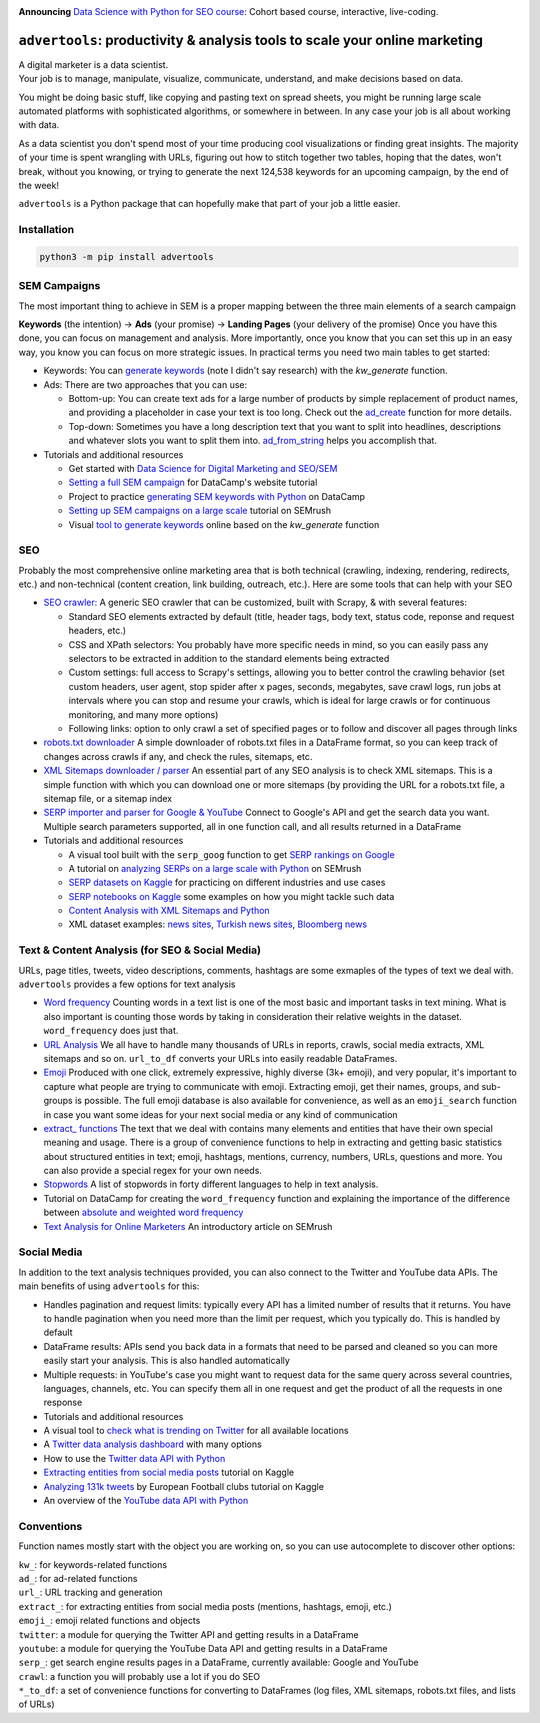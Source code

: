 .. image:: https://img.shields.io/pypi/v/advertools.svg
        :target: https://pypi.python.org/pypi/advertools

.. image:: https://readthedocs.org/projects/advertools/badge/?version=latest
        :target: https://advertools.readthedocs.io/en/latest/?badge=latest
        :alt: Documentation Status

.. image:: http://pepy.tech/badge/advertools
        :target: http://pepy.tech/project/advertools 

**Announcing** `Data Science with Python for SEO course <https://bit.ly/dsseo-course>`_: Cohort based course, interactive, live-coding.


``advertools``: productivity & analysis tools to scale your online marketing
============================================================================

| A digital marketer is a data scientist.
| Your job is to manage, manipulate, visualize, communicate, understand,
  and make decisions based on data.

You might be doing basic stuff, like copying and pasting text on spread
sheets, you might be running large scale automated platforms with
sophisticated algorithms, or somewhere in between. In any case your job
is all about working with data.

As a data scientist you don't spend most of your time producing cool
visualizations or finding great insights. The majority of your time is spent
wrangling with URLs, figuring out how to stitch together two tables, hoping
that the dates, won't break, without you knowing, or trying to generate the
next 124,538 keywords for an upcoming campaign, by the end of the week!

``advertools`` is a Python package that can hopefully make that part of your job a little easier.

Installation
------------

.. code:: bash

   python3 -m pip install advertools


SEM Campaigns
-------------
The most important thing to achieve in SEM is a proper mapping between the
three main elements of a search campaign

**Keywords** (the intention) -> **Ads** (your promise) -> **Landing Pages** (your delivery of the promise)
Once you have this done, you can focus on management and analysis. More importantly,
once you know that you can set this up in an easy way, you know you can focus
on more strategic issues. In practical terms you need two main tables to get started:

* Keywords: You can `generate keywords <https://advertools.readthedocs.io/en/master/advertools.kw_generate.html>`_ (note I didn't say research)  with the
  `kw_generate` function.

* Ads: There are two approaches that you can use:

  * Bottom-up: You can create text ads for a large number of products by simple
    replacement of product names, and providing a placeholder in case your text
    is too long. Check out the `ad_create <https://advertools.readthedocs.io/en/master/advertools.ad_create.html>`_ function for more details.
  * Top-down: Sometimes you have a long description text that you want to split
    into headlines, descriptions and whatever slots you want to split them into.
    `ad_from_string <https://advertools.readthedocs.io/en/master/advertools.ad_from_string.html>`_
    helps you accomplish that.

* Tutorials and additional resources

  * Get started with `Data Science for Digital Marketing and SEO/SEM <https://www.oncrawl.com/technical-seo/data-science-seo-digital-marketing-guide-beginners/>`_
  * `Setting a full SEM campaign <https://www.datacamp.com/community/tutorials/sem-data-science>`_ for DataCamp's website tutorial
  * Project to practice `generating SEM keywords with Python <https://www.datacamp.com/projects/400>`_ on DataCamp
  * `Setting up SEM campaigns on a large scale <https://www.semrush.com/blog/setting-up-search-engine-marketing-campaigns-on-large-scale/>`_ tutorial on SEMrush
  * Visual `tool to generate keywords <https://www.dashboardom.com/advertools>`_ online based on the `kw_generate` function


SEO
---
Probably the most comprehensive online marketing area that is both technical
(crawling, indexing, rendering, redirects, etc.) and non-technical (content
creation, link building, outreach, etc.). Here are some tools that can help
with your SEO

* `SEO crawler: <https://advertools.readthedocs.io/en/master/advertools.spider.html>`_
  A generic SEO crawler that can be customized, built with Scrapy, & with several
  features:

  * Standard SEO elements extracted by default (title, header tags, body text,
    status code, reponse and request headers, etc.)
  * CSS and XPath selectors: You probably have more specific needs in mind, so
    you can easily pass any selectors to be extracted in addition to the
    standard elements being extracted
  * Custom settings: full access to Scrapy's settings, allowing you to better
    control the crawling behavior (set custom headers, user agent, stop spider
    after x pages, seconds, megabytes, save crawl logs, run jobs at intervals
    where you can stop and resume your crawls, which is ideal for large crawls
    or for continuous monitoring, and many more options)
  * Following links: option to only crawl a set of specified pages or to follow
    and discover all pages through links

* `robots.txt downloader <https://advertools.readthedocs.io/en/master/advertools.sitemaps.html#advertools.sitemaps.robotstxt_to_df>`_
  A simple downloader of robots.txt files in a DataFrame format, so you can
  keep track of changes across crawls if any, and check the rules, sitemaps,
  etc.
* `XML Sitemaps downloader / parser <https://advertools.readthedocs.io/en/master/advertools.sitemaps.html>`_
  An essential part of any SEO analysis is to check XML sitemaps. This is a
  simple function with which you can download one or more sitemaps (by
  providing the URL for a robots.txt file, a sitemap file, or a sitemap index
* `SERP importer and parser for Google & YouTube <https://advertools.readthedocs.io/en/master/advertools.serp.html>`_
  Connect to Google's API and get the search data you want. Multiple search
  parameters supported, all in one function call, and all results returned in a
  DataFrame

* Tutorials and additional resources

  * A visual tool built with the ``serp_goog`` function to get `SERP rankings on Google <https://www.dashboardom.com/google-serp>`_
  * A tutorial on `analyzing SERPs on a large scale with Python <https://www.semrush.com/blog/analyzing-search-engine-results-pages/>`_ on SEMrush
  * `SERP datasets on Kaggle <https://www.kaggle.com/eliasdabbas/datasets?search=engine>`_ for practicing on different industries and use cases
  * `SERP notebooks on Kaggle <https://www.kaggle.com/eliasdabbas/notebooks?sortBy=voteCount&group=everyone&pageSize=20&userId=484496&tagIds=1220>`_
    some examples on how you might tackle such data
  * `Content Analysis with XML Sitemaps and Python <https://www.semrush.com/blog/content-analysis-xml-sitemaps-python/>`_
  * XML dataset examples: `news sites <https://www.kaggle.com/eliasdabbas/news-sitemaps>`_, `Turkish news sites <https://www.kaggle.com/eliasdabbas/turk-haber-sitelerinin-site-haritalari>`_,
    `Bloomberg news <https://www.kaggle.com/eliasdabbas/bloomberg-business-articles-urls>`_


Text & Content Analysis (for SEO & Social Media)
------------------------------------------------

URLs, page titles, tweets, video descriptions, comments, hashtags are some
exmaples of the types of text we deal with. ``advertools`` provides a few
options for text analysis


* `Word frequency <https://advertools.readthedocs.io/en/master/advertools.word_frequency.html>`_
  Counting words in a text list is one of the most basic and important tasks in
  text mining. What is also important is counting those words by taking in
  consideration their relative weights in the dataset. ``word_frequency`` does
  just that.
* `URL Analysis <https://advertools.readthedocs.io/en/master/advertools.urlytics.html>`_
  We all have to handle many thousands of URLs in reports, crawls, social media
  extracts, XML sitemaps and so on. ``url_to_df`` converts your URLs into
  easily readable DataFrames.

* `Emoji <https://advertools.readthedocs.io/en/master/advertools.emoji.html>`_
  Produced with one click, extremely expressive, highly diverse (3k+ emoji),
  and very popular, it's important to capture what people are trying to communicate
  with emoji. Extracting emoji, get their names, groups, and sub-groups is
  possible. The full emoji database is also available for convenience, as well
  as an ``emoji_search`` function in case you want some ideas for your next
  social media or any kind of communication
* `extract_ functions <https://advertools.readthedocs.io/en/master/advertools.extract.html>`_
  The text that we deal with contains many elements and entities that have
  their own special meaning and usage. There is a group of convenience
  functions to help in extracting and getting basic statistics about structured
  entities in text; emoji, hashtags, mentions, currency, numbers, URLs, questions
  and more. You can also provide a special regex for your own needs.
* `Stopwords <https://advertools.readthedocs.io/en/master/advertools.stopwords.html>`_
  A list of stopwords in forty different languages to help in text analysis.
* Tutorial on DataCamp for creating the ``word_frequency`` function and
  explaining the importance of the difference between `absolute and weighted word frequency <https://www.datacamp.com/community/tutorials/absolute-weighted-word-frequency>`_
* `Text Analysis for Online Marketers <https://www.semrush.com/blog/text-analysis-for-online-marketers/>`_
  An introductory article on SEMrush

Social Media
------------

In addition to the text analysis techniques provided, you can also connect to
the Twitter and YouTube data APIs. The main benefits of using ``advertools``
for this:

* Handles pagination and request limits: typically every API has a limited
  number of results that it returns. You have to handle pagination when you
  need more than the limit per request, which you typically do. This is handled
  by default
* DataFrame results: APIs send you back data in a formats that need to be
  parsed and cleaned so you can more easily start your analysis. This is also
  handled automatically
* Multiple requests: in YouTube's case you might want to request data for the
  same query across several countries, languages, channels, etc. You can
  specify them all in one request and get the product of all the requests in
  one response

* Tutorials and additional resources

* A visual tool to `check what is trending on Twitter <https://www.dashboardom.com/trending-twitter>`_ for all available locations
* A `Twitter data analysis dashboard <https://www.dashboardom.com/twitterdash>`_ with many options
* How to use the `Twitter data API with Python <https://www.kaggle.com/eliasdabbas/twitter-in-a-dataframe>`_
* `Extracting entities from social media posts <https://www.kaggle.com/eliasdabbas/extract-entities-from-social-media-posts>`_ tutorial on Kaggle
* `Analyzing 131k tweets <https://www.kaggle.com/eliasdabbas/extract-entities-from-social-media-posts>`_ by European Football clubs tutorial on Kaggle
* An overview of the `YouTube data API with Python <https://www.kaggle.com/eliasdabbas/youtube-data-api>`_


Conventions
-----------

Function names mostly start with the object you are working on, so you can use
autocomplete to discover other options:

| ``kw_``: for keywords-related functions
| ``ad_``: for ad-related functions
| ``url_``: URL tracking and generation
| ``extract_``: for extracting entities from social media posts (mentions, hashtags, emoji, etc.)
| ``emoji_``: emoji related functions and objects
| ``twitter``: a module for querying the Twitter API and getting results in a DataFrame
| ``youtube``: a module for querying the YouTube Data API and getting results in a DataFrame
| ``serp_``: get search engine results pages in a DataFrame, currently available: Google and YouTube
| ``crawl``: a function you will probably use a lot if you do SEO
| ``*_to_df``: a set of convenience functions for converting to DataFrames
  (log files, XML sitemaps, robots.txt files, and lists of URLs)
